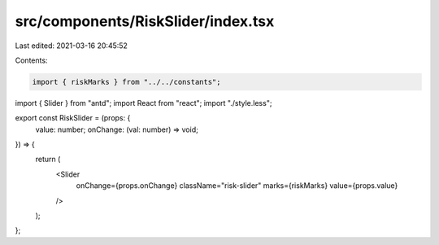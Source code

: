 src/components/RiskSlider/index.tsx
===================================

Last edited: 2021-03-16 20:45:52

Contents:

.. code-block:: tsx

    import { riskMarks } from "../../constants";
import { Slider } from "antd";
import React from "react";
import "./style.less";

export const RiskSlider = (props: {
  value: number;
  onChange: (val: number) => void;
}) => {
  return (
    <Slider
      onChange={props.onChange}
      className="risk-slider"
      marks={riskMarks}
      value={props.value}
    />
  );
};


